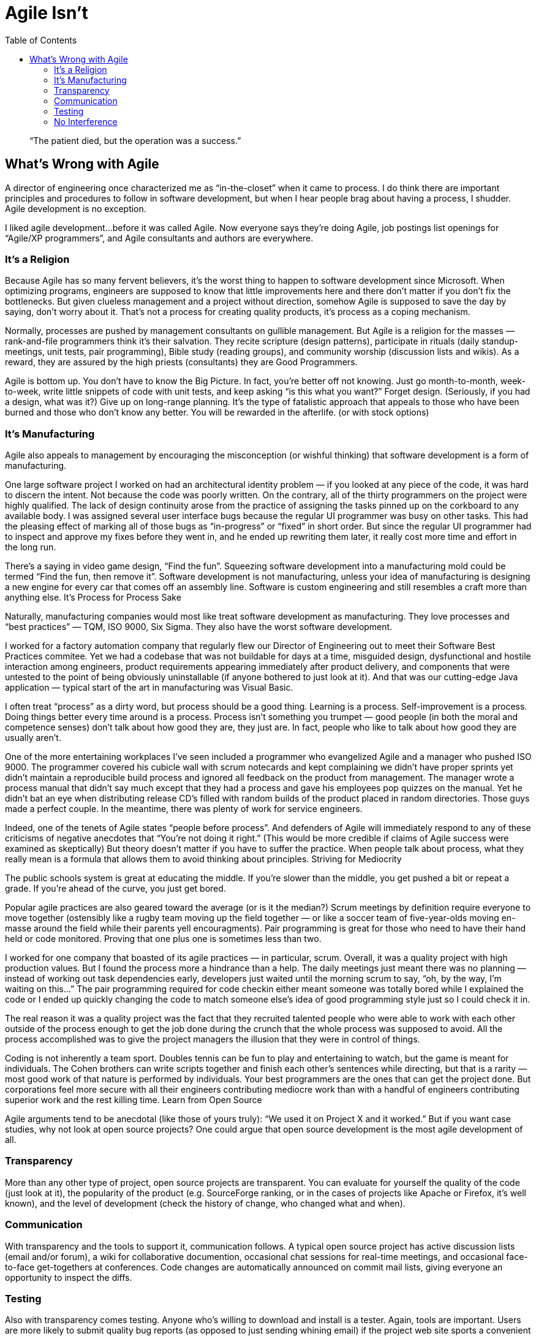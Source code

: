 :toc:

= Agile Isn’t

[quote]
“The patient died, but the operation was a success.”

== What’s Wrong with Agile

A director of engineering once characterized me as “in-the-closet” when it came to process. I do think there are important principles and procedures to follow in software development, but when I hear people brag about having a process, I shudder. Agile development is no exception.

I liked agile development…before it was called Agile. Now everyone says they’re doing Agile, job postings list openings for “Agile/XP programmers”, and Agile consultants and authors are everywhere.

=== It’s a Religion

Because Agile has so many fervent believers, it’s the worst thing to happen to software development since Microsoft. When optimizing programs, engineers are supposed to know that little improvements here and there don’t matter if you don’t fix the bottlenecks. But given clueless management and a project without direction, somehow Agile is supposed to save the day by saying, don’t worry about it. That’s not a process for creating quality products, it’s process as a coping mechanism.

Normally, processes are pushed by management consultants on gullible management. But Agile is a religion for the masses — rank-and-file programmers think it’s their salvation. They recite scripture (design patterns), participate in rituals (daily standup-meetings, unit tests, pair programming), Bible study (reading groups), and community worship (discussion lists and wikis). As a reward, they are assured by the high priests (consultants) they are Good Programmers.

Agile is bottom up. You don’t have to know the Big Picture. In fact, you’re better off not knowing. Just go month-to-month, week-to-week, write little snippets of code with unit tests, and keep asking “is this what you want?” Forget design. (Seriously, if you had a design, what was it?) Give up on long-range planning. It’s the type of fatalistic approach that appeals to those who have been burned and those who don’t know any better. You will be rewarded in the afterlife. (or with stock options)

=== It’s Manufacturing

Agile also appeals to management by encouraging the misconception (or wishful thinking) that software development is a form of manufacturing.

One large software project I worked on had an architectural identity problem — if you looked at any piece of the code, it was hard to discern the intent. Not because the code was poorly written. On the contrary, all of the thirty programmers on the project were highly qualified. The lack of design continuity arose from the practice of assigning the tasks pinned up on the corkboard to any available body. I was assigned several user interface bugs because the regular UI programmer was busy on other tasks. This had the pleasing effect of marking all of those bugs as “in-progress” or “fixed” in short order. But since the regular UI programmer had to inspect and approve my fixes before they went in, and he ended up rewriting them later, it really cost more time and effort in the long run.

There’s a saying in video game design, “Find the fun”. Squeezing software development into a manufacturing mold could be termed “Find the fun, then remove it”. Software development is not manufacturing, unless your idea of manufacturing is designing a new engine for every car that comes off an assembly line. Software is custom engineering and still resembles a craft more than anything else.
It’s Process for Process Sake

Naturally, manufacturing companies would most like treat software development as manufacturing. They love processes and “best practices” — TQM, ISO 9000, Six Sigma. They also have the worst software development.

I worked for a factory automation company that regularly flew our Director of Engineering out to meet their Software Best Practices commitee. Yet we had a codebase that was not buildable for days at a time, misguided design, dysfunctional and hostile interaction among engineers, product requirements appearing immediately after product delivery, and components that were untested to the point of being obviously uninstallable (if anyone bothered to just look at it). And that was our cutting-edge Java application — typical start of the art in manufacturing was Visual Basic.

I often treat “process” as a dirty word, but process should be a good thing. Learning is a process. Self-improvement is a process. Doing things better every time around is a process. Process isn’t something you trumpet — good people (in both the moral and competence senses) don’t talk about how good they are, they just are. In fact, people who like to talk about how good they are usually aren’t.

One of the more entertaining workplaces I’ve seen included a programmer who evangelized Agile and a manager who pushed ISO 9000. The programmer covered his cubicle wall with scrum notecards and kept complaining we didn’t have proper sprints yet didn’t maintain a reproducible build process and ignored all feedback on the product from management. The manager wrote a process manual that didn’t say much except that they had a process and gave his employees pop quizzes on the manual. Yet he didn’t bat an eye when distributing release CD’s filled with random builds of the product placed in random directories. Those guys made a perfect couple. In the meantime, there was plenty of work for service engineers.

Indeed, one of the tenets of Agile states “people before process”. And defenders of Agile will immediately respond to any of these criticisms of negative anecdotes that “You’re not doing it right.” (This would be more credible if claims of Agile success were examined as skeptically) But theory doesn’t matter if you have to suffer the practice. When people talk about process, what they really mean is a formula that allows them to avoid thinking about principles.
Striving for Mediocrity

The public schools system is great at educating the middle. If you’re slower than the middle, you get pushed a bit or repeat a grade. If you’re ahead of the curve, you just get bored.

Popular agile practices are also geared toward the average (or is it the median?) Scrum meetings by definition require everyone to move together (ostensibly like a rugby team moving up the field together — or like a soccer team of five-year-olds moving en-masse around the field while their parents yell encouragments). Pair programming is great for those who need to have their hand held or code monitored. Proving that one plus one is sometimes less than two.

I worked for one company that boasted of its agile practices — in particular, scrum. Overall, it was a quality project with high production values. But I found the process more a hindrance than a help. The daily meetings just meant there was no planning — instead of working out task dependencies early, developers just waited until the morning scrum to say, “oh, by the way, I’m waiting on this…” The pair programming required for code checkin either meant someone was totally bored while I explained the code or I ended up quickly changing the code to match someone else’s idea of good programming style just so I could check it in.
    
The real reason it was a quality project was the fact that they recruited talented people who were able to work with each other outside of the process enough to get the job done during the crunch that the whole process was supposed to avoid. All the process accomplished was to give the project managers the illusion that they were in control of things.

Coding is not inherently a team sport. Doubles tennis can be fun to play and entertaining to watch, but the game is meant for individuals. The Cohen brothers can write scripts together and finish each other’s sentences while directing, but that is a rarity — most good work of that nature is performed by individuals. Your best programmers are the ones that can get the project done. But corporations feel more secure with all their engineers contributing mediocre work than with a handful of engineers contributing superior work and the rest killing time.
Learn from Open Source

Agile arguments tend to be anecdotal (like those of yours truly): “We used it on Project X and it worked.” But if you want case studies, why not look at open source projects? One could argue that open source development is the most agile development of all.

=== Transparency

More than any other type of project, open source projects are transparent. You can evaluate for yourself the quality of the code (just look at it), the popularity of the product (e.g. SourceForge ranking, or in the cases of projects like Apache or Firefox, it’s well known), and the level of development (check the history of change, who changed what and when).


=== Communication

With transparency and the tools to support it, communication follows. A typical open source project has active discussion lists (email and/or forum), a wiki for collaborative documention, occasional chat sessions for real-time meetings, and occasional face-to-face get-togethers at conferences. Code changes are automatically announced on commit mail lists, giving everyone an opportunity to inspect the diffs.

=== Testing

Also with transparency comes testing. Anyone who’s willing to download and install is a tester. Again, tools are important. Users are more likely to submit quality bug reports (as opposed to just sending whining email) if the project web site sports a convenient bug entry page and searchable database. And users are more likely down to download the software, even free software, if the project has automated builds and tests.
Meritocracy

Contrary perhaps to public perception, open source projects are not uncontrolled pools of code. (It’s not Wikipedia!) Successful open source projects are led by programmers with a firm direction. The set of developers allowed to commit changes is typically limited to a few trusted people. Some projects have elaborate procedures for admitting new committers. Developers have to prove themselves before getting the keys to the vault. Bad code submissions are ignored — not incorporated into the codebase just so they can be fixed later.

=== No Interference

With good tools for communication and good people doing the work, there’s no need for constant supervision by professional managers. No need for frequent meetings. I have yet to see a notable open-source project with strict style guidelines. The development drives the process, not the other way around.
Competition

What motivates open source developers to maintain effective practices? Competition. Even more so than with commercial software. Release buggy software, wait too long between releases, take the product in the wrong direction, anyone is free to take the code and spin off a new project with a new group of people (or even some of the same ones). Open source projects compete in a free and open market for users and developers. The agile movement, on the other hand, started in large corporate projects that can live or die based on reasons that have nothing to do with quality.
Keep It Simple

Good tools. Good people. Transparency. It’s not that complicated.
